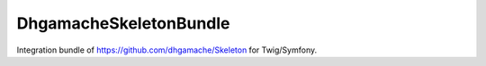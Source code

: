 DhgamacheSkeletonBundle
=======================

Integration bundle of https://github.com/dhgamache/Skeleton for Twig/Symfony.
